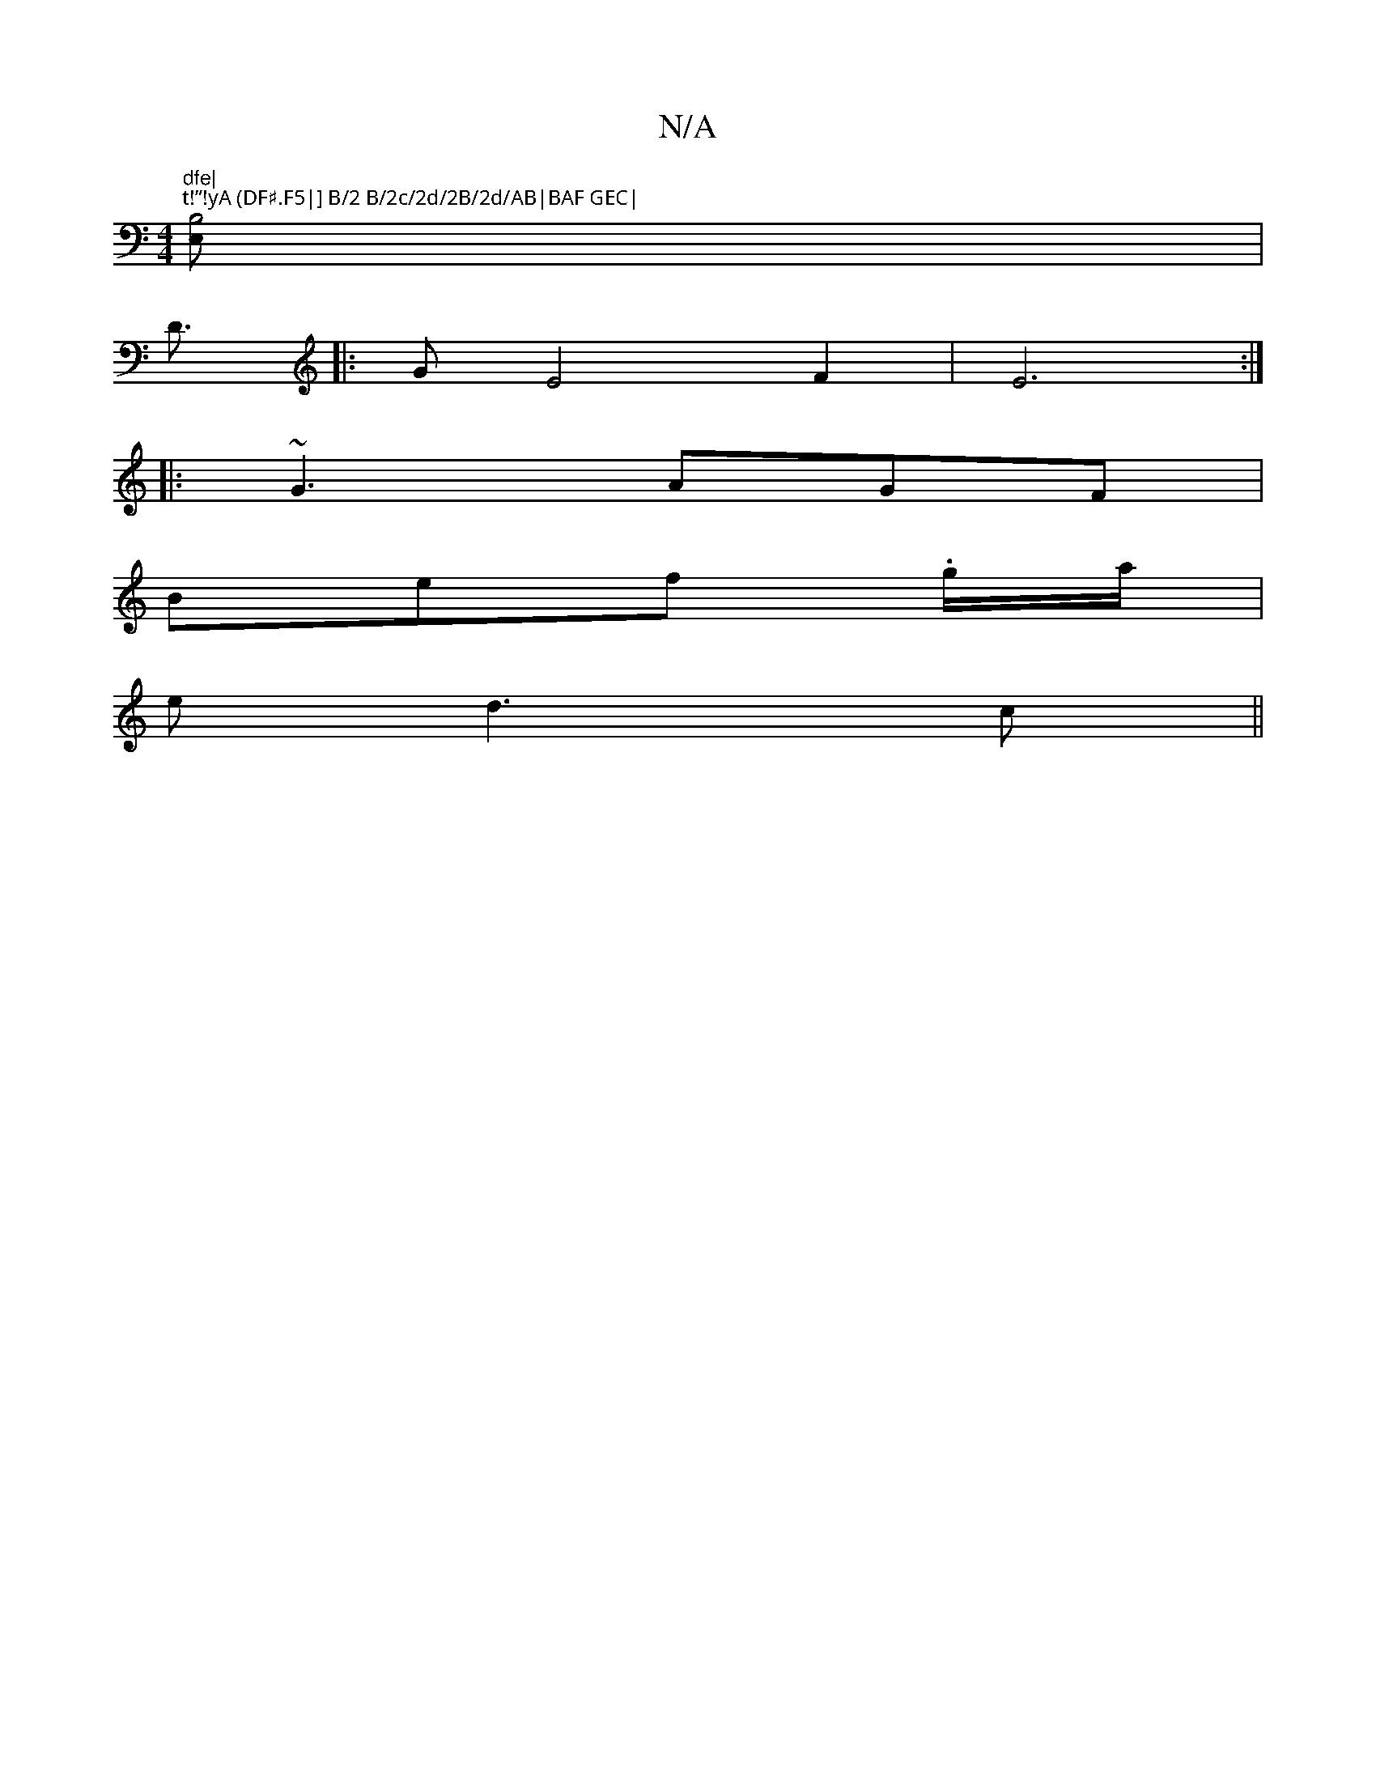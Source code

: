 X:1
T:N/A
M:4/4
R:N/A
K:Cmajor
"dfe|
"t!”!yA (DF#.F5|] B/2 B/2c/2d/2B/2d/AB|BAF GEC|
[B,4E,]|
D3/2|:GE4 F2 | E6 :|
|: ~G3 AGF |
Bef .g/a/|
ed3c||

|: c3B ABcA|B2d2 edBG|B,2DF D2GF|E2A/ AF |A6:|
|:G|A2e d2e|dcB dBG|AFE F2e|a3 a3|]

